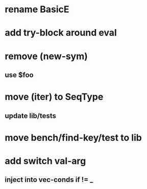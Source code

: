 * rename BasicE
* add try-block around eval
* remove (new-sym)
** use $foo
* move (iter) to SeqType
** update lib/tests
* move bench/find-key/test to lib
* add switch val-arg
** inject into vec-conds if != _
